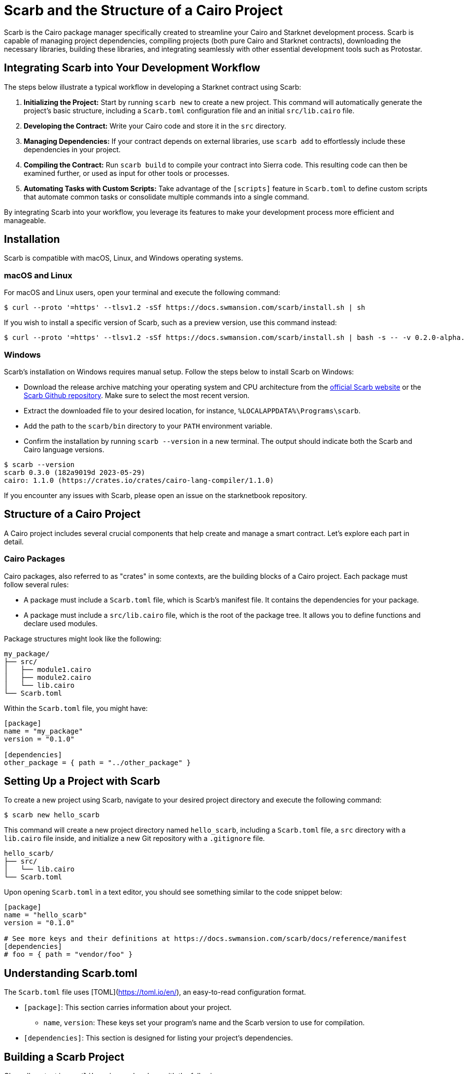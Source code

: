 [id="scarb"]

= Scarb and the Structure of a Cairo Project

Scarb is the Cairo package manager specifically created to streamline your Cairo and Starknet development process. Scarb is capable of managing project dependencies, compiling projects (both pure Cairo and Starknet contracts), downloading the necessary libraries, building these libraries, and integrating seamlessly with other essential development tools such as Protostar. 

== Integrating Scarb into Your Development Workflow

The steps below illustrate a typical workflow in developing a Starknet contract using Scarb:

1. **Initializing the Project:** Start by running `scarb new` to create a new project. This command will automatically generate the project's basic structure, including a `Scarb.toml` configuration file and an initial `src/lib.cairo` file.

2. **Developing the Contract:** Write your Cairo code and store it in the `src` directory.

3. **Managing Dependencies:** If your contract depends on external libraries, use `scarb add` to effortlessly include these dependencies in your project.

4. **Compiling the Contract:** Run `scarb build` to compile your contract into Sierra code. This resulting code can then be examined further, or used as input for other tools or processes.

5. **Automating Tasks with Custom Scripts:** Take advantage of the `[scripts]` feature in `Scarb.toml` to define custom scripts that automate common tasks or consolidate multiple commands into a single command.

By integrating Scarb into your workflow, you leverage its features to make your development process more efficient and manageable.

== Installation

Scarb is compatible with macOS, Linux, and Windows operating systems. 

=== macOS and Linux

For macOS and Linux users, open your terminal and execute the following command:

[source, bash]
----
$ curl --proto '=https' --tlsv1.2 -sSf https://docs.swmansion.com/scarb/install.sh | sh
----

If you wish to install a specific version of Scarb, such as a preview version, use this command instead:

[source, bash]
----
$ curl --proto '=https' --tlsv1.2 -sSf https://docs.swmansion.com/scarb/install.sh | bash -s -- -v 0.2.0-alpha.2
----

=== Windows

Scarb's installation on Windows requires manual setup. Follow the steps below to install Scarb on Windows:

- Download the release archive matching your operating system and CPU architecture from the https://docs.swmansion.com/scarb/download[official Scarb website] or the https://github.com/software-mansion/scarb/releases/[Scarb Github repository]. Make sure to select the most recent version.
- Extract the downloaded file to your desired location, for instance, `%LOCALAPPDATA%\Programs\scarb`.
- Add the path to the `scarb/bin` directory to your `PATH` environment variable.
- Confirm the installation by running `scarb --version` in a new terminal. The output should indicate both the Scarb and Cairo language versions.

[source, bash]
----
$ scarb --version
scarb 0.3.0 (182a9019d 2023-05-29)
cairo: 1.1.0 (https://crates.io/crates/cairo-lang-compiler/1.1.0)
----

If you encounter any issues with Scarb, please open an issue on the starknetbook repository.

== Structure of a Cairo Project

A Cairo project includes several crucial components that help create and manage a smart contract. Let's explore each part in detail.

=== Cairo Packages

Cairo packages, also referred to as "crates" in some contexts, are the building blocks of a Cairo project. Each package must follow several rules:

* A package must include a `Scarb.toml` file, which is Scarb's manifest file. It contains the dependencies for your package.
* A package must include a `src/lib.cairo` file, which is the root of the package tree. It allows you to define functions and declare used modules.

Package structures might look like the following:

[source,bash]
----
my_package/
├── src/
│   ├── module1.cairo
│   ├── module2.cairo
│   └── lib.cairo
└── Scarb.toml
----

Within the `Scarb.toml` file, you might have:

[source,toml]
----
[package]
name = "my_package"
version = "0.1.0"

[dependencies]
other_package = { path = "../other_package" }
----

== Setting Up a Project with Scarb

To create a new project using Scarb, navigate to your desired project directory and execute the following command:

[source, bash]
----
$ scarb new hello_scarb
----

This command will create a new project directory named `hello_scarb`, including a `Scarb.toml` file, a `src` directory with a `lib.cairo` file inside, and initialize a new Git repository with a `.gitignore` file.

[source, bash]
----
hello_scarb/
├── src/
│   └── lib.cairo  
└── Scarb.toml
----

Upon opening `Scarb.toml` in a text editor, you should see something similar to the code snippet below:

[source, bash]
----
[package]
name = "hello_scarb"
version = "0.1.0"

# See more keys and their definitions at https://docs.swmansion.com/scarb/docs/reference/manifest
[dependencies]
# foo = { path = "vendor/foo" }
----

== Understanding Scarb.toml

The `Scarb.toml` file uses [TOML](https://toml.io/en/), an easy-to-read configuration format.

* `[package]`: This section carries information about your project.
    ** `name`, `version`: These keys set your program's name and the Scarb version to use for compilation.
* `[dependencies]`: This section is designed for listing your project’s dependencies.


== Building a Scarb Project

Clear all content in `src/lib.cairo` and replace with the following:

[source, rust]
----
// src/lib.cairo
mod hello_scarb;
----

Next, create a new file titled `src/hello_scarb.cairo` and add the following:

[source, rust]
----
// src/hello_scarb.cairo
use debug::PrintTrait;
fn main() {
    'Hello, Scarb!'.print();
}
----

In this instance, the `lib.cairo` file contains a module declaration referencing 'hello_scarb', which includes the 'hello_scarb.cairo' file's implementation. For more on modules, imports, and the `lib.cairo` file, please refer to the subchapter on imports in Chapter 2.

Scarb mandates that your source files be located within the `src` directory, while the top-level project directory is designated for README files, license information, configuration files, and any other non-code content.

To build your project from your `hello_scarb` directory, use the following command:

[source, bash]
----
scarb build
----

This command compiles your project and produces the Sierra code in the `target/dev/hello_scarb.sierra` file. Sierra serves as an intermediate layer between high-level Cairo and compilation targets such as Cairo Assembly (CASM). To understand more about Sierra, check out this https://medium.com/nethermind-eth/under-the-hood-of-cairo-1-0-exploring-sierra-7f32808421f5/[article].

To remove the build artifacts and delete the target directory, use the `scarb clean` command.

The resulting Sierra code file will be located in the `target/release/` directory.

To run your Cairo program, execute the following command:

[source, bash]
----
$ cairo-run src/lib.cairo
[DEBUG] Hello, Scarb!                   (raw: 5735816763073854913753904210465)
Run completed successfully, returning []
----

In case you encounter this error:

[source,bash]
----
error: Found argument 'src/lib.cairo' which wasn't expected, or isn't valid in this context

Usage: cairo-run [OPTIONS] --path <PATH>
----

You need to have Cairo the most recent version of Cairo installed. To install Cairo, review the setup section subsection on https://book.starknet.io/chapter_1/environment_setup.html#cairo_compiler_installation[Chapter 1].

Alternatively, you could try running:

[source, bash]
----
$ cairo-run --path src/lib.cairo
----

=== Defining Custom Scripts

Scarb scripts can be defined in the `Scarb.toml` file, which can then be utilized to execute custom shell scripts. You can add the following line to your `Scarb.toml` file:

[source, toml]
----
[scripts]
run-lib = "cairo-run src/lib.cairo"
----

Now, running the command `scarb run run-lib` will output

[source, bash]
----
[DEBUG] Hello, Scarb!      (raw: 5735816763073854913753904210465)

Run completed successfully, returning []
----

Using `scarb run` offers a convenient method for executing custom shell scripts. This can be extremely useful for running files and testing your project.

=== Adding Dependencies

Scarb facilitates the seamless management of dependencies for your Cairo packages. Here are two methods to add dependencies to your project:

* Edit Scarb.toml File

Open the Scarb.toml file in your project directory and locate the `[dependencies]` section. If it doesn't exist, add it. To include a dependency hosted on a Git repository, use the following format:

[source, toml]
----
[dependencies]
alexandria_math = { git = "https://github.com/keep-starknet-strange/alexandria.git" }
----

For consistency, it's recommended to pin Git dependencies to specific commits. This can be done by adding the `rev` field with the commit hash:

[source, toml]
----
[dependencies]
alexandria_math = { git = "https://github.com/keep-starknet-strange/alexandria.git", rev = "81bb93c" }
----

After adding the dependency, remember to save the file.

* Use the scarb add Command

Alternatively, you can use the `scarb add` command to add dependencies to your project. Open your terminal and execute the following command:

[source, bash]
----
$ scarb add alexandria_math --git https://github.com/keep-starknet-strange/alexandria.git
----

This command will add the alexandria_math dependency from the specified Git repository to your project.

To remove a dependency, you can use the `scarb rm` command.

Once a dependency is added, the Scarb.toml file will be automatically updated with the new dependency information.

=== Using Dependencies in Your Code

After dependencies are added to your project, you can start utilizing them in your Cairo code.

For example, let’s assume you have added the alexandria_math dependency. Now, you can import and utilize functions from the alexandria_math library in your `src/hello_scarb.cairo` file:

[source, rust]
----
// src/hello_scarb.cairo
use alexandria_math::fibonacci;

fn main() -> felt252 {
    fibonacci::fib(0, 1, 10)
}
----

In the above example, we import the fibonacci function from the alexandria_math library and utilize it in the main function.

=== Recap

Let's recap what we've learned about Scarb:

* The `scarb new` command can be used to create a new project.
* The `scarb build` command can be used to build a project and generate the compiled Sierra code.
* Custom scripts can be defined in the `Scarb.toml` file and executed using the `scarb run` command.
* Dependencies for our Cairo packages can be managed easily.

We've covered the basics of the Scarb package manager and its role in the Starknet ecosystem. By integrating Scarb into your workflow, you can take advantage of its powerful features to simplify and streamline your Cairo development process.

== Scarb Cheat Sheet

Here's a quick cheat sheet of some of the most commonly used Scarb commands:

* `scarb new <project_name>`: Initialize a new project with the given project name.
* `scarb build`: Compile your Cairo code into Sierra code.
* `scarb add <dependency> --git <repository>`: Add a dependency to your project from a specified Git repository.
* `scarb rm <dependency>`: Remove a dependency from your project.
* `scarb run <script>`: Run a custom script defined in your `Scarb.toml` file.

Scarb is a versatile tool, and this is just the beginning of what you can achieve with it. As you gain more experience in the Cairo language and the Starknet platform, you'll discover how much more you can do with Scarb.

To stay updated on Scarb and its features, be sure to check the https://docs.swmansion.com/scarb/docs/[official Scarb documentation] regularly. Happy coding!


[NOTE]
====
The Book is a community-driven effort created for the community.

* If you've learned something, or not, please take a moment to provide feedback through https://a.sprig.com/WTRtdlh2VUlja09lfnNpZDo4MTQyYTlmMy03NzdkLTQ0NDEtOTBiZC01ZjAyNDU0ZDgxMzU=[this 3-question survey].
* If you discover any errors or have additional suggestions, don't hesitate to open an https://github.com/starknet-edu/starknetbook/issues[issue on our GitHub repository].
====

== Contributing

[quote, The Starknet Community]
____
*Unleash Your Passion to Perfect StarknetBook*

StarknetBook is a work in progress, and your passion, expertise, and unique insights can help transform it into something truly exceptional. Don't be afraid to challenge the status quo or break the Book! Together, we can create an invaluable resource that empowers countless others.

Embrace the excitement of contributing to something bigger than ourselves. If you see room for improvement, seize the opportunity! Check out our https://github.com/starknet-edu/starknetbook/blob/main/CONTRIBUTING.adoc[guidelines] and join our vibrant community. Let's fearlessly build Starknet! 
____
